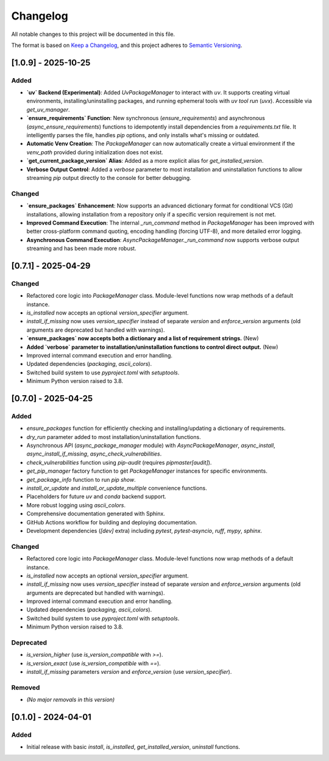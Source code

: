 **********
Changelog
**********

All notable changes to this project will be documented in this file.

The format is based on `Keep a Changelog <https://keepachangelog.com/en/1.0.0/>`_,
and this project adheres to `Semantic Versioning <https://semver.org/spec/v2.0.0.html>`_.

[1.0.9] - 2025-10-25
====================

Added
-----
*   **`uv` Backend (Experimental)**: Added `UvPackageManager` to interact with `uv`. It supports creating virtual environments, installing/uninstalling packages, and running ephemeral tools with `uv tool run` (`uvx`). Accessible via `get_uv_manager`.
*   **`ensure_requirements` Function**: New synchronous (`ensure_requirements`) and asynchronous (`async_ensure_requirements`) functions to idempotently install dependencies from a `requirements.txt` file. It intelligently parses the file, handles `pip` options, and only installs what's missing or outdated.
*   **Automatic Venv Creation**: The `PackageManager` can now automatically create a virtual environment if the `venv_path` provided during initialization does not exist.
*   **`get_current_package_version` Alias**: Added as a more explicit alias for `get_installed_version`.
*   **Verbose Output Control**: Added a `verbose` parameter to most installation and uninstallation functions to allow streaming `pip` output directly to the console for better debugging.

Changed
-------
*   **`ensure_packages` Enhancement**: Now supports an advanced dictionary format for conditional VCS (Git) installations, allowing installation from a repository only if a specific version requirement is not met.
*   **Improved Command Execution**: The internal `_run_command` method in `PackageManager` has been improved with better cross-platform command quoting, encoding handling (forcing UTF-8), and more detailed error logging.
*   **Asynchronous Command Execution**: `AsyncPackageManager._run_command` now supports verbose output streaming and has been made more robust.

[0.7.1] - 2025-04-29
====================

Changed
-------
*   Refactored core logic into `PackageManager` class. Module-level functions now wrap methods of a default instance.
*   `is_installed` now accepts an optional `version_specifier` argument.
*   `install_if_missing` now uses `version_specifier` instead of separate `version` and `enforce_version` arguments (old arguments are deprecated but handled with warnings).
*   **`ensure_packages` now accepts both a dictionary and a list of requirement strings.** (New)
*   **Added `verbose` parameter to installation/uninstallation functions to control direct output.** (New)
*   Improved internal command execution and error handling.
*   Updated dependencies (`packaging`, `ascii_colors`).
*   Switched build system to use `pyproject.toml` with `setuptools`.
*   Minimum Python version raised to 3.8.


[0.7.0] - 2025-04-25
====================
Added
-----
*   `ensure_packages` function for efficiently checking and installing/updating a dictionary of requirements.
*   `dry_run` parameter added to most installation/uninstallation functions.
*   Asynchronous API (`async_package_manager` module) with `AsyncPackageManager`, `async_install`, `async_install_if_missing`, `async_check_vulnerabilities`.
*   `check_vulnerabilities` function using `pip-audit` (requires `pipmaster[audit]`).
*   `get_pip_manager` factory function to get `PackageManager` instances for specific environments.
*   `get_package_info` function to run `pip show`.
*   `install_or_update` and `install_or_update_multiple` convenience functions.
*   Placeholders for future `uv` and `conda` backend support.
*   More robust logging using `ascii_colors`.
*   Comprehensive documentation generated with Sphinx.
*   GitHub Actions workflow for building and deploying documentation.
*   Development dependencies (`[dev]` extra) including `pytest`, `pytest-asyncio`, `ruff`, `mypy`, `sphinx`.

Changed
-------
*   Refactored core logic into `PackageManager` class. Module-level functions now wrap methods of a default instance.
*   `is_installed` now accepts an optional `version_specifier` argument.
*   `install_if_missing` now uses `version_specifier` instead of separate `version` and `enforce_version` arguments (old arguments are deprecated but handled with warnings).
*   Improved internal command execution and error handling.
*   Updated dependencies (`packaging`, `ascii_colors`).
*   Switched build system to use `pyproject.toml` with `setuptools`.
*   Minimum Python version raised to 3.8.

Deprecated
----------
*   `is_version_higher` (use `is_version_compatible` with `>=`).
*   `is_version_exact` (use `is_version_compatible` with `==`).
*   `install_if_missing` parameters `version` and `enforce_version` (use `version_specifier`).

Removed
-------
*   *(No major removals in this version)*

[0.1.0] - 2024-04-01
====================
Added
-----
* Initial release with basic `install`, `is_installed`, `get_installed_version`, `uninstall` functions.